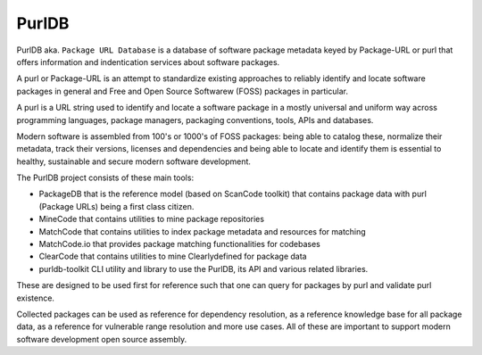 
==========
PurlDB
==========

PurlDB aka. ``Package URL Database`` is a database of software package metadata keyed by Package-URL
or purl that offers information and indentication services about software packages.

A purl or Package-URL is an attempt to standardize existing approaches to reliably identify and
locate software packages in general and Free and Open Source Softwarew (FOSS) packages in
particular.

A purl is a URL string used to identify and locate a software package in a mostly universal and
uniform way across programming languages, package managers, packaging conventions, tools, APIs and
databases.

Modern software is assembled from 100's or 1000's of FOSS packages: being able to catalog these,
normalize their metadata, track their versions, licenses and dependencies and being able to locate
and identify them is essential to healthy, sustainable and secure modern software development.


The PurlDB project consists of these main tools:


- PackageDB that is the reference model (based on ScanCode toolkit)
  that contains package data with purl (Package URLs) being a first
  class citizen.

- MineCode that contains utilities to mine package repositories

- MatchCode that contains utilities to index package metadata and resources for
  matching

- MatchCode.io that provides package matching functionalities for codebases

- ClearCode that contains utilities to mine Clearlydefined for package data

- purldb-toolkit CLI utility and library to use the PurlDB, its API and various
  related libraries.

These are designed to be used first for reference such that one can query for
packages by purl and validate purl existence.

Collected packages can be used as reference for dependency resolution, as a reference knowledge base
for all package data, as a reference for vulnerable range resolution and more use cases. All of
these are important to support modern software development open source assembly.

